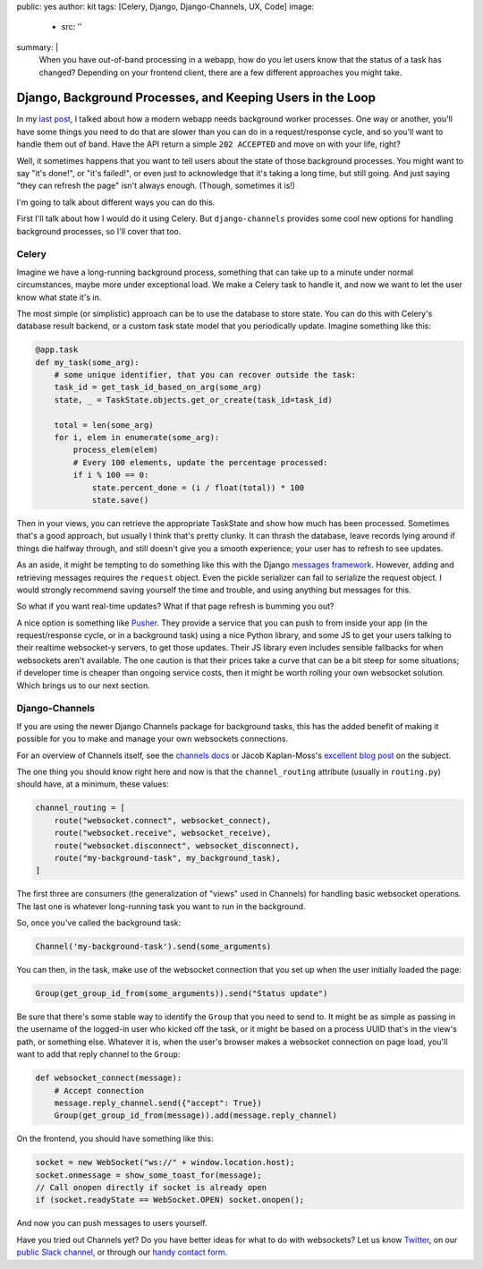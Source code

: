 public: yes
author: kit
tags: [Celery, Django, Django-Channels, UX, Code]
image:
  - src: ''
summary: |
  When you have out-of-band processing in a webapp, how do you let users know
  that the status of a task has changed? Depending on your frontend client,
  there are a few different approaches you might take.


Django, Background Processes, and Keeping Users in the Loop
===========================================================

In my `last post`_, I talked about how a modern webapp needs background worker
processes. One way or another, you'll have some things you need to do that are
slower than you can do in a request/response cycle, and so you'll want to
handle them out of band. Have the API return a simple ``202 ACCEPTED`` and move
on with your life, right?

.. _last post: /2017/03/20/serializing-things/

Well, it sometimes happens that you want to tell users about the state of those
background processes. You might want to say "it's done!", or "it's failed!", or
even just to acknowledge that it's taking a long time, but still going. And
just saying "they can refresh the page" isn't always enough. (Though, sometimes
it is!)

I'm going to talk about different ways you can do this.

First I'll talk about how I would do it using Celery. But ``django-channels``
provides some cool new options for handling background processes, so I'll cover
that too.

Celery
------

Imagine we have a long-running background process, something that can take up
to a minute under normal circumstances, maybe more under exceptional load. We
make a Celery task to handle it, and now we want to let the user know what
state it's in.

The most simple (or simplistic) approach can be to use the database to store
state. You can do this with Celery's database result backend, or a custom task
state model that you periodically update. Imagine something like this:

.. code:: python

    @app.task
    def my_task(some_arg):
        # some unique identifier, that you can recover outside the task:
        task_id = get_task_id_based_on_arg(some_arg)
        state, _ = TaskState.objects.get_or_create(task_id=task_id)

        total = len(some_arg)
        for i, elem in enumerate(some_arg):
            process_elem(elem)
            # Every 100 elements, update the percentage processed:
            if i % 100 == 0:
                state.percent_done = (i / float(total)) * 100
                state.save()

Then in your views, you can retrieve the appropriate TaskState and show how
much has been processed. Sometimes that's a good approach, but usually I think
that's pretty clunky. It can thrash the database, leave records lying around if
things die halfway through, and still doesn't give you a smooth experience;
your user has to refresh to see updates.

As an aside, it might be tempting to do something like this with the Django
`messages framework`_. However, adding and retrieving messages requires the
``request`` object. Even the pickle serializer can fail to serialize the
request object. I would strongly recommend saving yourself the time and
trouble, and using anything but messages for this.

.. _messages framework: https://docs.djangoproject.com/en/1.10/ref/contrib/messages/

So what if you want real-time updates? What if that page refresh is bumming you
out?

A nice option is something like `Pusher`_. They provide a service that you can
push to from inside your app (in the request/response cycle, or in a background
task) using a nice Python library, and some JS to get your users talking to
their realtime websocket-y servers, to get those updates. Their JS library even
includes sensible fallbacks for when websockets aren't available. The one
caution is that their prices take a curve that can be a bit steep for some
situations; if developer time is cheaper than ongoing service costs, then it
might be worth rolling your own websocket solution. Which brings us to our next
section.

.. _Pusher: https://pusher.com/

Django-Channels
---------------

If you are using the newer Django Channels package for background tasks, this
has the added benefit of making it possible for you to make and manage your own
websockets connections.

For an overview of Channels itself, see the `channels docs`_ or Jacob
Kaplan-Moss's `excellent blog post`_ on the subject.

.. _channels docs: https://channels.readthedocs.io/en/stable/
.. _excellent blog post: https://blog.heroku.com/in_deep_with_django_channels_the_future_of_real_time_apps_in_django

The one thing you should know right here and now is that the
``channel_routing`` attribute (usually in ``routing.py``) should have, at a
minimum, these values:

.. code:: python

    channel_routing = [
        route("websocket.connect", websocket_connect),
        route("websocket.receive", websocket_receive),
        route("websocket.disconnect", websocket_disconnect),
        route("my-background-task", my_background_task),
    ]

The first three are consumers (the generalization of "views" used in Channels)
for handling basic websocket operations. The last one is whatever long-running
task you want to run in the background.

So, once you've called the background task:

.. code:: python

    Channel('my-background-task').send(some_arguments)

You can then, in the task, make use of the websocket connection that you set up
when the user initially loaded the page:

.. code:: python

    Group(get_group_id_from(some_arguments)).send("Status update")

Be sure that there's some stable way to identify the ``Group`` that you need to
send to. It might be as simple as passing in the username of the logged-in user
who kicked off the task, or it might be based on a process UUID that's in the
view's path, or something else. Whatever it is, when the user's browser makes a
websocket connection on page load, you'll want to add that reply channel to the
``Group``:

.. code:: python

    def websocket_connect(message):
        # Accept connection
        message.reply_channel.send({"accept": True})
        Group(get_group_id_from(message)).add(message.reply_channel)

On the frontend, you should have something like this:

.. code:: js

    socket = new WebSocket("ws://" + window.location.host);
    socket.onmessage = show_some_toast_for(message);
    // Call onopen directly if socket is already open
    if (socket.readyState == WebSocket.OPEN) socket.onopen();

And now you can push messages to users yourself.

Have you tried out Channels yet? Do you have better ideas for what to do with
websockets? Let us know `Twitter`_, on our `public Slack channel`_, or through
our `handy contact form`_.

.. _Twitter: https://twitter.com/oddbird
.. _public Slack channel: http://friends.oddbird.net
.. _handy contact form: /contact/
